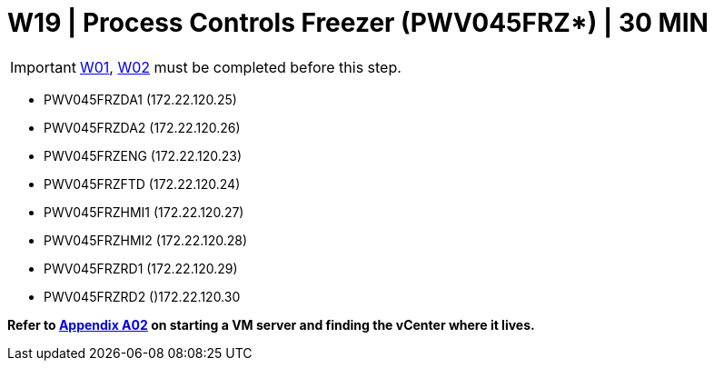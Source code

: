 = W19 | Process Controls Freezer (PWV045FRZ*) | 30 MIN

===================
IMPORTANT: xref:chapter4/tier0/windows/W01.adoc[W01], xref:chapter4/tier0/windows/W02.adoc[W02] must be completed before this step.
===================

- PWV045FRZDA1 (172.22.120.25)
- PWV045FRZDA2 (172.22.120.26)
- PWV045FRZENG (172.22.120.23)
- PWV045FRZFTD (172.22.120.24)
- PWV045FRZHMI1 (172.22.120.27)
- PWV045FRZHMI2 (172.22.120.28)
- PWV045FRZRD1 (172.22.120.29)
- PWV045FRZRD2 ()172.22.120.30

*Refer to xref:chapter4/appendix/A02.adoc[Appendix A02] on starting a VM server and finding the vCenter where it lives.*